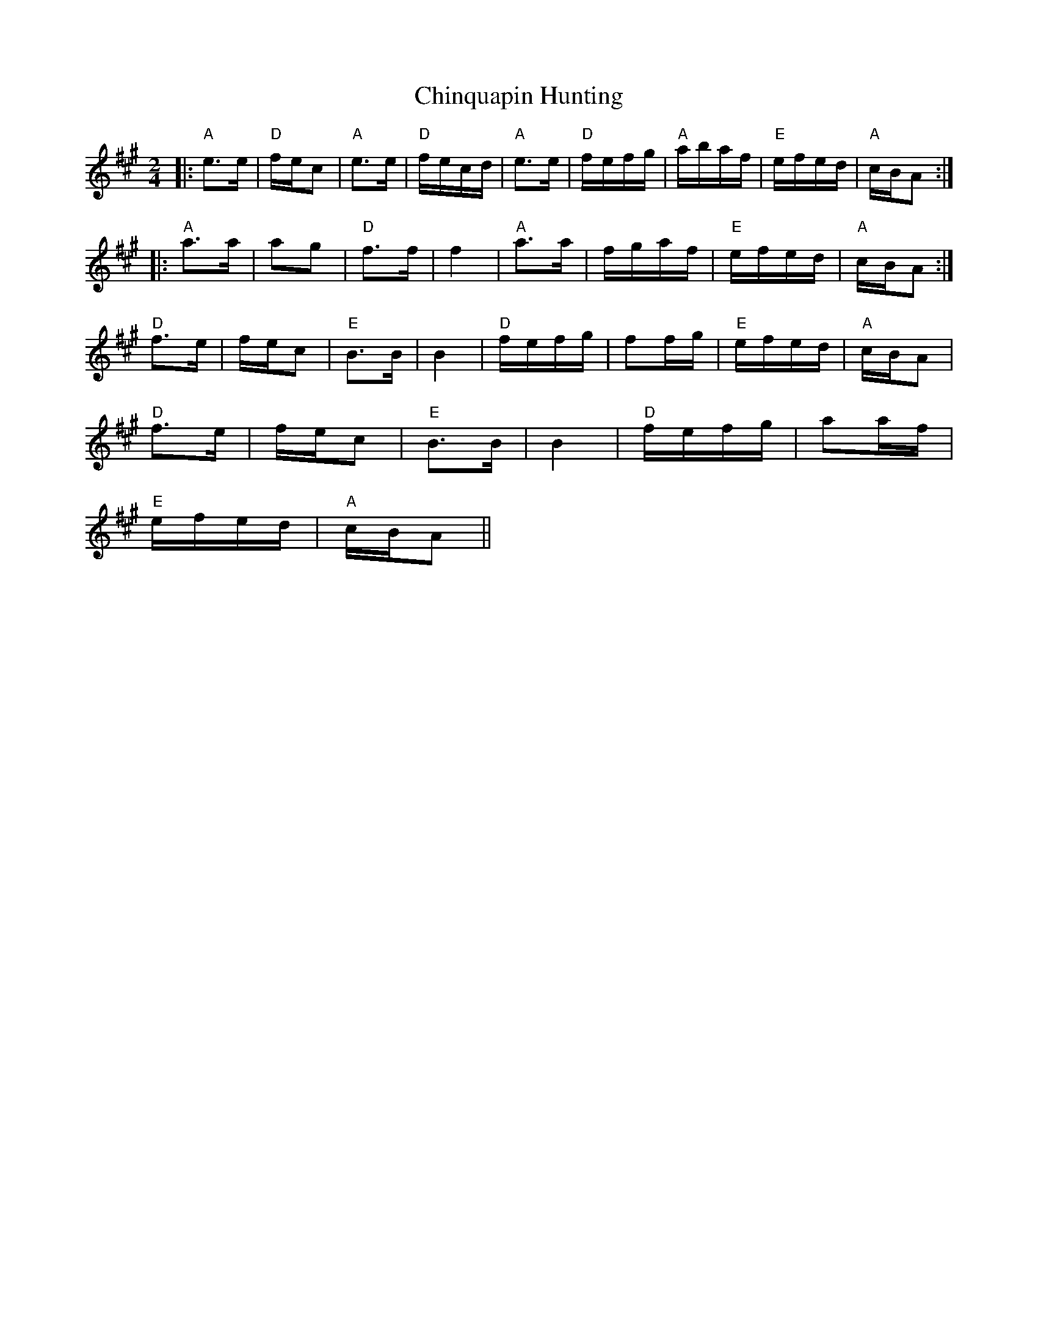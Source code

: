 X: 7043
T: Chinquapin Hunting
R: polka
M: 2/4
K: Amajor
|:"A"e3e|"D"fec2|"A"e3e|"D"fecd|"A"e3e|"D"fefg|"A"abaf|"E"efed|"A"cBA2:|
|:"A"a3a|a2g2|"D"f3f|f4|"A"a3a|fgaf|"E"efed|"A"cBA2:|
"D"f3e|fec2|"E"B3B|B4|"D"fefg|f2fg|"E"efed|"A"cBA2|
"D"f3e|fec2|"E"B3B|B4|"D"fefg|a2af|
"E"efed|"A"cBA2||


